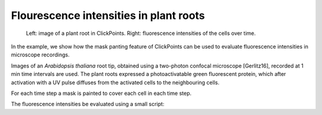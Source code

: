 Flourescence intensities in plant roots
=======================================

.. figure:: images/example_plantroot.png
    :alt: A plant root with diffusing fluorescence proteins

    Left: image of a plant root in ClickPoints. Right: fluorescence intensities of the cells over time.

In the example, we show how the mask panting feature of ClickPoints can be used to evaluate fluorescence intensities in
microscope recordings.

Images of an *Arabidopsis thaliana* root tip, obtained using a two-photon confocal microscope [Gerlitz16], recorded at
1 min time intervals are used. The plant roots expressed a photoactivatable green fluorescent protein, which after
activation with a UV pulse diffuses from the activated cells to the neighbouring cells.

For each time step a mask is painted to cover each cell in each time step.

The fluorescence intensities be evaluated using a small script:

.. code-block:: python
    :linenos:

    from __future__ import division, print_function
    import re
    import numpy as np
    from matplotlib import pyplot as plt

    # connect to ClickPoints database
    # database filename is supplied as command line argument when started from ClickPoints
    import clickpoints
    db = clickpoints.DataFile()

    # get images and mask_types
    images = db.GetImages()
    mask_types = db.GetMaskTypes()

    # regular expression to get time from filename
    regex = re.compile(r".*(?P<experiment>\d*)-(?P<time>\d*)min")

    # initialize arrays for times and intensities
    times = []
    intensities = []

    # iterate over all images
    for image in images:
        print("Image", image.filename)
        # get time from filename
        time = float(regex.match(image.filename).groupdict()["time"])
        times.append(time)

        # get mask and green channel of image
        mask = image.mask.data
        green_channel = image.data[:, :, 1]

        # sum the pixel intensities for every channel
        intensities.append([np.mean(green_channel[mask == mask_type.index]) for mask_type in mask_types])

    # convert lists to numpy arrays
    intensities = np.array(intensities).T
    times = np.array(times)

    # iterate over cells
    for mask_type, cell_int in zip(mask_types, intensities):
        plt.plot(times, cell_int, "-s", label=mask_type.name)

    # add legend and labels
    plt.legend()
    plt.xlabel("time (min)")
    plt.ylabel("mean intensity")
    # display the plot
    plt.show()
